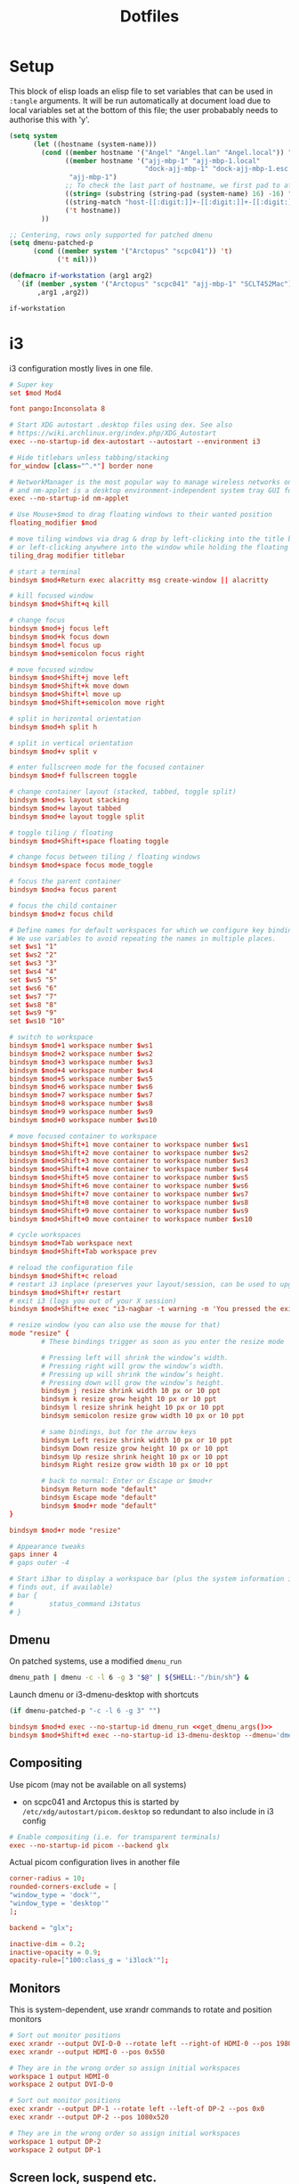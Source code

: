 #+TITLE: Dotfiles
#+STARTUP: indent

* Setup

This block of elisp loads an elisp file to set variables that can be
used in =:tangle= arguments. It will be run automatically at document
load due to local variables set at the bottom of this file; the user
probabably needs to authorise this with 'y'.

#+name: guess-system
#+begin_src emacs-lisp
  (setq system
        (let ((hostname (system-name)))
          (cond ((member hostname '("Angel" "Angel.lan" "Angel.local")) "Angel")
                ((member hostname '("ajj-mbp-1" "ajj-mbp-1.local"
                                    "dock-ajj-mbp-1" "dock-ajj-mbp-1.esc.rl.ac.uk"))
                 "ajj-mbp-1")
                ;; To check the last part of hostname, we first pad to at least 16 char to avoid error on short names
                ((string= (substring (string-pad (system-name) 16) -16) "nubes.stfc.ac.uk") "SCD-cloud")
                ((string-match "host-[[:digit:]]+-[[:digit:]]+-[[:digit:]]+-[[:digit:]]+" (system-name)) "SCD-cloud")
                ('t hostname))
          ))

  ;; Centering, rows only supported for patched dmenu
  (setq dmenu-patched-p
        (cond ((member system '("Arctopus" "scpc041")) 't)
              ('t nil)))

  (defmacro if-workstation (arg1 arg2)
    `(if (member ,system '("Arctopus" "scpc041" "ajj-mbp-1" "SCLT452Mac"))
         ,arg1 ,arg2))
#+end_src

#+RESULTS: guess-system
: if-workstation

* i3
  :PROPERTIES:
  :header-args: :tangle "i3/.config/i3/config"
  :END:

i3 configuration mostly lives in one file.
#+begin_src conf :mkdirp yes
  # Super key
  set $mod Mod4

  font pango:Inconsolata 8

  # Start XDG autostart .desktop files using dex. See also
  # https://wiki.archlinux.org/index.php/XDG_Autostart
  exec --no-startup-id dex-autostart --autostart --environment i3

  # Hide titlebars unless tabbing/stacking
  for_window [class="^.*"] border none

  # NetworkManager is the most popular way to manage wireless networks on Linux,
  # and nm-applet is a desktop environment-independent system tray GUI for it.
  exec --no-startup-id nm-applet

  # Use Mouse+$mod to drag floating windows to their wanted position
  floating_modifier $mod

  # move tiling windows via drag & drop by left-clicking into the title bar,
  # or left-clicking anywhere into the window while holding the floating modifier.
  tiling_drag modifier titlebar

  # start a terminal
  bindsym $mod+Return exec alacritty msg create-window || alacritty

  # kill focused window
  bindsym $mod+Shift+q kill

  # change focus
  bindsym $mod+j focus left
  bindsym $mod+k focus down
  bindsym $mod+l focus up
  bindsym $mod+semicolon focus right

  # move focused window
  bindsym $mod+Shift+j move left
  bindsym $mod+Shift+k move down
  bindsym $mod+Shift+l move up
  bindsym $mod+Shift+semicolon move right

  # split in horizontal orientation
  bindsym $mod+h split h

  # split in vertical orientation
  bindsym $mod+v split v

  # enter fullscreen mode for the focused container
  bindsym $mod+f fullscreen toggle

  # change container layout (stacked, tabbed, toggle split)
  bindsym $mod+s layout stacking
  bindsym $mod+w layout tabbed
  bindsym $mod+e layout toggle split

  # toggle tiling / floating
  bindsym $mod+Shift+space floating toggle

  # change focus between tiling / floating windows
  bindsym $mod+space focus mode_toggle

  # focus the parent container
  bindsym $mod+a focus parent

  # focus the child container
  bindsym $mod+z focus child

  # Define names for default workspaces for which we configure key bindings later on.
  # We use variables to avoid repeating the names in multiple places.
  set $ws1 "1"
  set $ws2 "2"
  set $ws3 "3"
  set $ws4 "4"
  set $ws5 "5"
  set $ws6 "6"
  set $ws7 "7"
  set $ws8 "8"
  set $ws9 "9"
  set $ws10 "10"

  # switch to workspace
  bindsym $mod+1 workspace number $ws1
  bindsym $mod+2 workspace number $ws2
  bindsym $mod+3 workspace number $ws3
  bindsym $mod+4 workspace number $ws4
  bindsym $mod+5 workspace number $ws5
  bindsym $mod+6 workspace number $ws6
  bindsym $mod+7 workspace number $ws7
  bindsym $mod+8 workspace number $ws8
  bindsym $mod+9 workspace number $ws9
  bindsym $mod+0 workspace number $ws10

  # move focused container to workspace
  bindsym $mod+Shift+1 move container to workspace number $ws1
  bindsym $mod+Shift+2 move container to workspace number $ws2
  bindsym $mod+Shift+3 move container to workspace number $ws3
  bindsym $mod+Shift+4 move container to workspace number $ws4
  bindsym $mod+Shift+5 move container to workspace number $ws5
  bindsym $mod+Shift+6 move container to workspace number $ws6
  bindsym $mod+Shift+7 move container to workspace number $ws7
  bindsym $mod+Shift+8 move container to workspace number $ws8
  bindsym $mod+Shift+9 move container to workspace number $ws9
  bindsym $mod+Shift+0 move container to workspace number $ws10

  # cycle workspaces
  bindsym $mod+Tab workspace next
  bindsym $mod+Shift+Tab workspace prev

  # reload the configuration file
  bindsym $mod+Shift+c reload
  # restart i3 inplace (preserves your layout/session, can be used to upgrade i3)
  bindsym $mod+Shift+r restart
  # exit i3 (logs you out of your X session)
  bindsym $mod+Shift+e exec "i3-nagbar -t warning -m 'You pressed the exit shortcut. Do you really want to exit i3? This will end your X session.' -B 'Yes, exit i3' 'i3-msg exit'"

  # resize window (you can also use the mouse for that)
  mode "resize" {
          # These bindings trigger as soon as you enter the resize mode

          # Pressing left will shrink the window’s width.
          # Pressing right will grow the window’s width.
          # Pressing up will shrink the window’s height.
          # Pressing down will grow the window’s height.
          bindsym j resize shrink width 10 px or 10 ppt
          bindsym k resize grow height 10 px or 10 ppt
          bindsym l resize shrink height 10 px or 10 ppt
          bindsym semicolon resize grow width 10 px or 10 ppt

          # same bindings, but for the arrow keys
          bindsym Left resize shrink width 10 px or 10 ppt
          bindsym Down resize grow height 10 px or 10 ppt
          bindsym Up resize shrink height 10 px or 10 ppt
          bindsym Right resize grow width 10 px or 10 ppt

          # back to normal: Enter or Escape or $mod+r
          bindsym Return mode "default"
          bindsym Escape mode "default"
          bindsym $mod+r mode "default"
  }

  bindsym $mod+r mode "resize"

  # Appearance tweaks
  gaps inner 4
  # gaps outer -4

  # Start i3bar to display a workspace bar (plus the system information i3status
  # finds out, if available)
  # bar {
  #         status_command i3status
  # }

#+end_src

** Dmenu
On patched systems, use a modified =dmenu_run=
#+begin_src sh :mkdirp yes :shebang "#!/bin/sh" :tangle (if dmenu-patched-p "i3/dot-local/bin/dmenu_run" "no")
dmenu_path | dmenu -c -l 6 -g 3 "$@" | ${SHELL:-"/bin/sh"} &
#+end_src

#+RESULTS:

Launch dmenu or i3-dmenu-desktop with shortcuts

#+NAME: get_dmenu_args
#+BEGIN_SRC emacs-lisp :tangle no
  (if dmenu-patched-p "-c -l 6 -g 3" "")
#+END_SRC

#+begin_src conf :noweb no-export
  bindsym $mod+d exec --no-startup-id dmenu_run <<get_dmenu_args()>>
  bindsym $mod+Shift+d exec --no-startup-id i3-dmenu-desktop --dmenu='dmenu -i <<get_dmenu_args()>>'
#+end_src


** Compositing
Use picom (may not be available on all systems)
- on scpc041 and Arctopus this is started by =/etc/xdg/autostart/picom.desktop= so
  redundant to also include in i3 config

#+begin_src conf :tangle (if (equal system "NonExistent") "i3/.config/i3/config" "no")
# Enable compositing (i.e. for transparent terminals)
exec --no-startup-id picom --backend glx
#+end_src

Actual picom configuration lives in another file
#+begin_src conf :tangle (if-workstation "i3/.config/picom.conf" "no")
  corner-radius = 10;
  rounded-corners-exclude = [
  "window_type = 'dock'",
  "window_type = 'desktop'"
  ];

  backend = "glx";

  inactive-dim = 0.2;
  inactive-opacity = 0.9;
  opacity-rule=["100:class_g = 'i3lock'"];

#+end_src

** Monitors

This is system-dependent, use xrandr commands to rotate and position monitors

#+begin_src conf :mkdirp yes :tangle (if (equal system "Arctopus") "i3/.config/i3/config" "no")
  # Sort out monitor positions
  exec xrandr --output DVI-D-0 --rotate left --right-of HDMI-0 --pos 1980x0
  exec xrandr --output HDMI-0 --pos 0x550

  # They are in the wrong order so assign initial workspaces
  workspace 1 output HDMI-0
  workspace 2 output DVI-D-0
#+end_src

#+begin_src conf :mkdirp yes :tangle (if (equal system "scpc041") "i3/.config/i3/config" "no")
  # Sort out monitor positions
  exec xrandr --output DP-1 --rotate left --left-of DP-2 --pos 0x0
  exec xrandr --output DP-2 --pos 1080x520

  # They are in the wrong order so assign initial workspaces
  workspace 1 output DP-2
  workspace 2 output DP-1
#+end_src

** Screen lock, suspend etc.

#+NAME: get_wallpaper_args
#+BEGIN_SRC emacs-lisp :tangle no
  (cond ((equal system "scpc041") "-i /usr/share/backgrounds/f34/default/f34-02-night.png")
        ((equal system "Arctopus") "-i /home/adam/Pictures/Wallpapers/lock-screen-big.png")
        ('t ""))
#+END_SRC

#+begin_src conf :noweb no-export
  # xss-lock grabs a logind suspend inhibit lock and will use i3lock to lock the
  # screen before suspend. Use loginctl lock-session to lock your screen.
  exec --no-startup-id xss-lock --transfer-sleep-lock -- i3lock --nofork <<get_wallpaper_args()>>
#+end_src

We also create a shell script for screen lock, shutdown etc, borrowed from
https://faq.i3wm.org/question/239/how-do-i-suspendlockscreen-and-logout.1.html

#+begin_src sh :tangle i3/dot-local/bin/i3exit :mkdirp yes :shebang "#!/bin/sh" :noweb no-export
  lock() {
      i3lock <<get_wallpaper_args()>>
  }

  case "$1" in
      lock)
          lock
          ;;
      logout)
          i3-msg exit
          ;;
      suspend)
          systemctl suspend
          ;;
      hibernate)
          systemctl hibernate
          ;;
      reboot)
          systemctl reboot
          ;;
      shutdown)
          systemctl poweroff
          ;;
      ,*)
          echo "Usage: $0 {lock|logout|suspend|hibernate|reboot|shutdown}"
          exit 2
  esac

  exit 0
#+end_src

But instead of using an i3 mode, try using dmenu

#+begin_src conf :noweb no-export
  bindsym $mod+c exec echo -e "lock\nlogout\nsuspend\nhibernate\nreboot\nshutdown" | dmenu <<get_dmenu_args()>> "$@" | xargs ~/.local/bin/i3exit
#+end_src


** Launch some more programs and services
#+begin_src conf

# Fancy status bar
exec --no-startup-id $HOME/.config/polybar/launch.sh

# Wallpaper
exec --no-startup-id nitrogen --restore

#+end_src

** Polybar

Include polybar configuration with i3 configuration as I use them
together.  (To learn more about how to configure Polybar go to
https://github.com/polybar/polybar. The [[https://github.com/polybar/polybar/wiki/][wiki]] page is quite helpful.)

#+begin_src sh :tangle "i3/.config/polybar/launch.sh" :shebang "#! /usr/bin/env bash" :mkdirp yes
    for m in $(xrandr --listactivemonitors | tail -n +2 | grep -o '[^ ]*$')
    do
        MONITOR=$m polybar --reload bottom &
      done
    else
      polybar --reload bottom &
    fi
#+end_src

#+NAME: get_polybar_colours
#+BEGIN_SRC emacs-lisp :tangle no
  (cond ((member system '("Arctopus" "scpc041"))
         "[colors]
  background = #2D3540
  background-alt = #63738C
  foreground = #C5C8C6
  primary = #CFA43E
  secondary = #8ABEB7
  alert = #A54242
  disabled = #707880"
         )
        ('t ""))

#+END_SRC

#+begin_src conf :tangle "i3/.config/polybar/config.ini" :noweb no-export
  <<get_polybar_colours()>>

  [bar/bottom]
  monitor = ${env:MONITOR:HDMI-0}

  bottom = true
  ; override-redirect = true
  override-redirect = false

  width = 100%
  height = 16pt
  radius = 0

  ; dpi = 96

  background = ${colors.background}
  foreground = ${colors.foreground}

  line-size = 3pt

  border-size = 0pt
  border-color = #00000000

  padding-left = 0
  padding-right = 1

  module-margin = 1

  separator = |
  separator-foreground = ${colors.disabled}

  font-0 = "Inconsolata:weight=black:pixelsize=10"
  ;font-0 = "VT323:pixelsize=14"

  modules-left = i3
  modules-right = filesystem pulseaudio memory cpu eth date

  cursor-click = pointer
  scroll-up = "#i3.prev"
  scroll-down = "#i3.next"

  enable-ipc = true

  ; tray-position = right

  ; wm-restack = generic
  ; wm-restack = bspwm
  wm-restack = i3

  ; override-redirect = true


  [module/xworkspaces]
  type = internal/xworkspaces

  label-active = %name%
  label-active-background = ${colors.background-alt}
  label-active-underline= ${colors.primary}
  label-active-padding = 1

  label-occupied = %name%
  label-occupied-padding = 1

  label-urgent = %name%
  label-urgent-background = ${colors.alert}
  label-urgent-padding = 1

  label-empty = %name%
  label-empty-foreground = ${colors.disabled}
  label-empty-padding = 1

  [module/xwindow]
  type = internal/xwindow
  label = %title:0:60:...%

  [module/filesystem]
  type = internal/fs
  interval = 25

  mount-0 = /

  label-mounted = %{F#F0C674}%mountpoint%%{F-} %percentage_used%%

  label-unmounted = %mountpoint% not mounted
  label-unmounted-foreground = ${colors.disabled}

  [module/pulseaudio]
  type = internal/pulseaudio

  format-volume-prefix = "VOL "
  format-volume-prefix-foreground = ${colors.primary}
  format-volume = <label-volume>

  label-volume = %percentage%%

  label-muted = muted
  label-muted-foreground = ${colors.disabled}

  click-right = pavucontrol

  [module/i3]
  type = internal/i3
  pin-workspaces = true
  show-urgent = true
  strip-wsnumbers = true
  index-sort = true
  enable-click = false
  enable-scroll = false

  ; ws-icon-[0-9]+ = <label>;<icon>
  ; NOTE: The <label> needs to match the name of the i3 workspace
  ; Neither <label> nor <icon> can contain a semicolon (;)
  ws-icon-0 = 1;♚
  ws-icon-1 = 2;♛
  ws-icon-2 = 3;♜
  ws-icon-3 = 4;♝
  ws-icon-4 = 5;♞
  ws-icon-default = ♟
  ; NOTE: You cannot skip icons, e.g. to get a ws-icon-6
  ; you must also define a ws-icon-5.
  ; NOTE: Icon will be available as the %icon% token inside label-*

  ; Available tags:
  ;   <label-state> (default) - gets replaced with <label-(focused|unfocused|visible|urgent)>
  ;   <label-mode> (default)
  format = <label-state> <label-mode>

  ; Available tokens:
  ;   %mode%
  ; Default: %mode%
  label-mode = %mode%
  label-mode-padding = 2
  label-mode-background = #e60053

  ; Available tokens:
  ;   %name%
  ;   %icon%
  ;   %index%
  ;   %output%
  ; Default: %icon% %name%
  label-focused = %index%
  label-focused-foreground = ${colors.primary}
  label-focused-background = ${colors.background}
  label-focused-underline = ${colors.primary}
  label-focused-padding = 2

  ; Available tokens:
  ;   %name%
  ;   %icon%
  ;   %index%
  ;   %output%
  ; Default: %icon% %name%
  label-unfocused = %index%
  label-unfocused-padding = 2

  ; Available tokens:
  ;   %name%
  ;   %icon%
  ;   %index%
  ;   %output%
  ; Default: %icon% %name%
  label-visible = %index%
  label-visible-underline = ${colors.foreground}
  label-visible-padding = 2

  ; Available tokens:
  ;   %name%
  ;   %icon%
  ;   %index%
  ;   %output%
  ; Default: %icon% %name%
  label-urgent = %index%
  label-urgent-foreground = #000000
  label-urgent-background = #bd2c40
  label-urgent-padding = 4

  ; Separator in between workspaces
  ;label-separator = |
  ;label-separator-padding = 2
  ;label-separator-foreground = #ffb52a

  [module/xkeyboard]
  type = internal/xkeyboard
  blacklist-0 = num lock

  label-layout = %layout%
  label-layout-foreground = ${colors.primary}

  label-indicator-padding = 2
  label-indicator-margin = 1
  label-indicator-foreground = ${colors.background}
  label-indicator-background = ${colors.secondary}

  [module/memory]
  type = internal/memory
  interval = 2
  format-prefix = "RAM "
  format-prefix-foreground = ${colors.primary}
  label = %percentage_used:2%%

  [module/cpu]
  type = internal/cpu
  interval = 2
  format-prefix = "CPU "
  format-prefix-foreground = ${colors.primary}
  label = %percentage:2%%

  [network-base]
  type = internal/network
  interval = 5
  format-connected = <label-connected>
  format-disconnected = <label-disconnected>
  label-disconnected = %{F#F0C674}%ifname%%{F#707880} disconnected

  [module/wlan]
  inherit = network-base
  interface-type = wireless
  label-connected = %{F#F0C674}%ifname%%{F-} %essid% %local_ip%

  [module/eth]
  inherit = network-base
  interface-type = wired
  label-connected = %{F#F0C674}%ifname%%{F-} %local_ip%

  [module/date]
  type = internal/date
  interval = 1

  date = %H:%M
  date-alt = %Y-%m-%d %H:%M:%S

  label = %date%
  label-foreground = ${colors.primary}

  [settings]
  screenchange-reload = true
  pseudo-transparency = true

  ; vim:ft=dosini

#+end_src

* Alacritty

Configuration for Alacritty GPU-enhanced terminal emulator. I mostly
use defaults for this, actually!

Alacritty has deprectated the yaml config I was using, and provided a
migration tool. Still, I need to hack some of my literate emacs magic back in by hand...

** New TOML config
:PROPERTIES:
:header-args: :tangle "alacritty/.config/alacritty/alacritty.toml" :mkdirp yes
:END:

Transparency is fun and lets us see our desktop background while working!
#+begin_src toml
[window]
opacity = 0.9

#+end_src

Colour theme for Arctopus matching Hob wallpaper:
#+begin_src toml :tangle (if (equal system "Arctopus") "alacritty/.config/alacritty/alacritty.toml" "no")
  [colors.bright]
  black = "0x63738c"
  blue = "0x8cc7fe"
  cyan = "0x34e2e2"
  green = "0x94a7ae"
  magenta = "0xad7fa8"
  red = "0xef2929"
  white = "0xeeeeec"
  yellow = "0xe1c258"

  [colors.normal]
  black = "0x2d3540"
  blue = "0x6c84a4"
  cyan = "0x06989a"
  green = "0x757f89"
  magenta = "0x75507b"
  red = "0xcc0000"
  white = "0xd3d7cf"
  yellow = "0xcfa43e"

  [colors.primary]
  background = "0x2d3c59"
  foreground = "0xecf2f0"

#+end_src

** COMMENT old YAML config
  :PROPERTIES:
  :header-args: :tangle "alacritty/.config/alacritty/alacritty.yml" :mkdirp yes
  :END:

This config format allows some parts to be imported from separate files with syntax such as

#+begin_src yaml :tangle no
  import:
    - /path/to/alacritty.yml

#+end_src
but for now we are not using this.

Transparency is fun and lets us see our desktop background while working!

#+begin_src yaml

window:
  opacity: 0.9
#+end_src

Colour theme for Arctopus matching Hob wallpaper:
#+begin_src yaml :tangle (if (equal system "Arctopus") "alacritty/.config/alacritty/alacritty.yml" "no")
# Colors (Hob)
colors:
  primary:
    background: '0x2d3c59'
    #foreground: '0xddeefe'
    #foreground: '0xeed4b9'
    foreground: '0xecf2f0'

  normal:
    black: '0x2d3540'
    red: '0xcc0000'
    green: '0x757f89'
    yellow: '0xcfa43e'
    blue: '0x6c84a4'
    #blue: '0x80a3c7'
    magenta: '0x75507b'
    cyan: '0x06989a'
    white: '0xd3d7cf'

  bright:
    black: '0x63738c'
    red: '0xef2929'
    green: '0x94a7ae'
    yellow: '0xe1c258'
    blue: '0x8cc7fe'
    magenta: '0xad7fa8'
    cyan: '0x34e2e2'
    white: '0xeeeeec'
  #+end_src
* Shells

** Fish
   :PROPERTIES:
   :header-args: :tangle "fish/.config/fish/config.fish" :mkdirp yes
   :END:

Emacs can require a workaround to deal with glibc incompatibility; see
corresponding section of Bash config for more info.
#+begin_src fish
  if status is-interactive
      # Commands to run in interactive sessions can go here

      if test -f "/usr/lib64/libc_malloc_debug.so.0"
          set -x EDITOR="LD_PRELOAD=/usr/lib64/libc_malloc_debug.so.0 emacsclient -t"
      else
          set -x EDITOR "emacsclient -t"
      end

      set -x ALTERNATE_EDITOR ''
      alias em $EDITOR
  end
#+end_src

I might have installed some Chicken Scheme libraries, if so then
export relevant variables.

#+begin_src fish
  set MY_CHICKEN_REPOSITORY $HOME/opt/eggs/lib/chicken/5
  if test -d $MY_CHICKEN_REPOSITORY
    set -x CHICKEN_INSTALL_REPOSITORY $MY_CHICKEN_REPOSITORY
    set -x CHICKEN_REPOSITORY_PATH $MY_CHICKEN_REPOSITORY
  end
#+end_src

*** Paths
Some systems don't set =~/.local/bin= or =/usr/bin= automatically. The
former seems a liability for non-interactive use, wheras the latter
should really always be available.

I also sometimes have a separate =~/bin=; wheras =~.local/bin= is for
things installed by condax or Pip, =~/bin= is mostly for things I
compiled locally.

#+begin_src fish :tangle "fish/.config/fish/config.fish"
  if not contains /usr/bin $PATH
      set -xp PATH /usr/bin
  end

  if status is-interactive
      for BINDIR in $HOME/.local/bin $HOME/bin
          if not contains $BINDIR $PATH
              set -xp PATH $BINDIR
          end
      end
  end
#+end_src

I'm currently having some trouble on Arctopus where /usr/bin always
ends up really early on the path; I think this is happening before
Fish is launched, but haven't yet found where. Could be =/etc/gdm=?

On a Mac we also want homebrew
#+begin_src fish :tangle (if (equal system-type 'darwin) "fish/.config/fish/config.fish" "no")
  if test -d /opt/homebrew
      eval (/opt/homebrew/bin/brew shellenv)
  end
#+end_src

*** Conda setup
I use Conda on most machines but it's not always installed the same
way. On Fedora workstations we use system installation. Otherwise,
have a look to see if some kind of (micro)mamba is available and get
the fish shell hook set up.

Note that with older versions of fish (3.1ish?) the micromamba shell
init will fail, because it uses more recent features of
string-split.

#+begin_src fish
  if test -d /home/adam/.conda/envs/science
      # This is Arctopus, system Conda is in charge
      set -x CONDA_EXE /usr/bin/conda
      eval conda "shell.fish" "hook" $argv | source

  else if test -d "$MAMBA_ROOT_PREFIX" -a -f "$MAMBA_EXE"
      # Mamba path already configured, this is probably a mambaorg/micromamba container

  else if test -d "$HOME/mambaforge"
      # Probably a macbook
      set -x MAMBA_ROOT_PREFIX $HOME/mambaforge
      set -x CONDA_EXE $HOME/mambaforge/bin/conda

  else if test -d "$HOME/micromamba"
      # Micromamba unpacked in home directory, probably a VM or server
      set -x MAMBA_ROOT_PREFIX $HOME/micromamba
      set -x MAMBA_EXE (which micromamba)
  end

  if test -d "$HOME/mambaforge"
      # Probably a macbook
      eval $CONDA_EXE "shell.fish" "hook" $argv | source
      source $MAMBA_ROOT_PREFIX/etc/fish/conf.d/mamba.fish
  else if test -f "$MAMBA_EXE"
      $MAMBA_EXE shell hook --shell fish --root-prefix $MAMBA_ROOT_PREFIX | source
  else if test -f "$CONDA_EXE"
      eval $CONDA_EXE "shell.fish" "hook" $argv | source
      source $MAMBA_ROOT_PREFIX/etc/fish/conf.d/mamba.fish
  end
#+end_src

*** Functions
For convenience, the "n" function for use with /nnn/ file manager is
included in this repository. I didn't write it so not much point
having it in the literate file here. It is copied to .
config/fish/functions

*** just
=just= is a pretty neat (and performant?) take on makefiles to provide
project-specific aliases and functions.

So far I don't have a global justfile.

Enable fish completions.
#+begin_src fish
  if which just &> /dev/null
      just --completions fish | source
  end
#+end_src

*** zoxide
#+begin_src fish
  if which zoxide &> /dev/null
      zoxide init fish | source
  end
#+end_src


*** Environment modules
If environment modules are installed:
- initialise
- add user module path
- load any default modules from ~/.modules.
  - ~/.modules is a non-standard config file that is not managed
    here. It should just contain a space-separated series of modules
    to load.

#+begin_src fish
  if test -f /usr/share/Modules/init/fish
    source /usr/share/Modules/init/fish
    set -xp MODULEPATH $HOME/.local/modulefiles

    if test -f $HOME/.modules
      module load (cat $HOME/.modules | string split -n " ")
    end
  end
#+end_src

*** Quarantine
   :PROPERTIES:
   :header-args: :tangle no
   :END:

_Quarantined blocks: not exported. Move to another section if needed._

~/.local/bin is an important place used by, among other things, =pip
install --user=. Adding to PATH doesn't seem to be necessary for fish
on Arctopus, but I suspect it's a complicated machine-specific thing
that might change as I start cleaning things up.

#+begin_src fish
set -xp PATH $HOME/.local/bin
#+end_src


*** Mantid / git
Some git aliases should go into ~/src/mantid/.git/config if it
exists. As well as the usual =add-data= which is needed to upload test
data, we can add some aliases that make working from Fish a bit nicer.
(Basically, the mamba-installed GCC doesn't configure the Fish
environment properly. The simplest workaround is to wrap our
build/test runs in a bash call.)

#+begin_src fish
  if test -f $HOME/src/mantid/.git/config
      pushd $HOME/src/mantid
      git config alias.build '!bash -cl \'$(basename $MAMBA_EXE) activate mantid-developer && cd ~/src/mantid && cmake --preset=linux && cd build && ninja\''
      git config alias.build-tests '!bash -cl \'$(basename $MAMBA_EXE) activate mantid-developer && cd ~/src/mantid && cmake --preset=linux && cd build && ninja AllTests\''
      git config alias.ctest '!bash -cl \'$(basename $MAMBA_EXE) activate mantid-developer && cd ~/src/mantid/build && ctest $*\' -'
      git config alias.systemtest '!bash -cl \'$(basename $MAMBA_EXE) activate mantid-developer && cd ~/src/mantid/build && ./systemtest $*\' -'
      git config alias.add-test-data '!bash -c "tools/Development/git/git-add-test-data $*"'
      popd
  end
#+end_src

#+RESULTS:

** Bash
I still get a bit confused about bashrc vs bash_profile...

Some helpful stuff here
https://unix.stackexchange.com/questions/170493/login-non-login-and-interactive-non-interactive-shells

- bash_profile is loaded for login shells
  - i.e. a shell you would need to enter a username/password for

- =~/.bashrc= is loaded for non-login interactive shells
  - Easiest way to get one of these is open graphical terminal from desktop GUI
  - Of course we also usually source =~/.bashrc= from =~/.bash_profile=

- Interactive shells have a prompt ($PS1) and source =/etc/profile=, =~/.profile=

- Non-interactive shells for scripts etc will generally also be non-login.
  - source =/etc/bashrc=
  - also receives *exported* variables from the parent shell

Yes, bash_profile is for login sessions and bashrc is for non-login
but "interactive" shells.  It's generally recommended that PATH stuff
happens in bash_profile and aliases/functions happen in bashrc. This
is due to the way they are inherited: we don't want ~export
PATH=blah:$PATH~ to be extended in every subshell, and
aliases/functions do not automatically get passed into subshells.

(Presumably this is why it is important to EXPORT any path
manipulation; this allows it to get into any non-login subshells you
launch.)

*** sh profile
=~/.profile= is run by non-bash login sessions. Usually this will be
the graphical interface.

On Arctopus we add ~/.local/bin to path at this point so that the
custom build of dmenu is available to i3. This seems a slightly
dangerous/sweeping way of doing that; maybe it would be better to
limit the scope to a directory that only contains those programs.

We'll put this under the "bash" folder which isn't strictly correct
(it uses =sh=) but makes sense when installing things.

#+begin_src bash :tangle (if (equal system "Arctopus") "bash/dot-profile" "no")
# Put custom scripts on the path where i3 can see them
if [ -d "$HOME/.local/bin" ] ; then
    PATH="$HOME/.local/bin:$PATH"
fi
#+end_src


*** Profile
   :PROPERTIES:
   :header-args: :tangle bash/dot-bash_profile :mkdirp yes
   :END:

Source system-wide profile if available. (Is this actually necessary? Maybe not.)
#+begin_src bash
  if [ -f /etc/bashrc ]; then
    source /etc/bashrc
  fi
#+end_src

**** Environment modules
Whether using lmod or the old tcl environment-modules, the standard
location for init files is the same.

#+begin_src bash
  for MODULEINIT in /usr/share/Modules/init/bash /usr/local/opt/modules/init/bash
  do
    if [ -f ${MODULEINIT} ]; then
      source ${MODULEINIT}
    fi
  done
#+end_src

Add a user directory for custom modulefiles:
#+begin_src bash
  export MODULEPATH=${HOME}/.local/modulefiles:${MODULEPATH}
#+end_src

**** Quarantine
   :PROPERTIES:
   :header-args: :tangle no
   :END:

_Quarantined blocks: not exported. Move to another section if needed._

Not sure what program I have ~/.cabal/bin for. I know that's for
Haskell stuff but it doesn't seem to be on Arctopus. Maybe just add
for whatever machines use this?

#+begin_src bash
export PATH=$HOME/.cabal/bin:$PATH
#+end_src

Intel MKL things: I don't think I really use these any more but it was
a nuisance to figure out the first time.
#+BEGIN_SRC bash
  for INTEL_INIT in /opt/intel/mkl/bin/mklvars.sh /opt/intel/bin/ifortvars.sh
  do
    if [ -f ${INTEL_INIT} ]; then
      source ${INTEL_INIT} intel64
    fi
  done
#+END_SRC


**** Paths
Most machines need ~/.local/bin adding, set it here and keep an eye
out for where it might be redundant.
#+begin_src bash
export PATH=$HOME/.local/bin:$PATH
#+end_src

I might have installed some Chicken Scheme libraries, if so then
export relevant variables.

#+begin_src fish
  MY_CHICKEN_REPOSITORY=$HOME/opt/eggs/lib/chicken/5
  if test -d $MY_CHICKEN_REPOSITORY
  then
    export CHICKEN_INSTALL_REPOSITORY=$MY_CHICKEN_REPOSITORY
    export CHICKEN_REPOSITORY_PATH=$MY_CHICKEN_REPOSITORY
  fi
#+end_src


**** Editor
    The choice of editor is fairly clear at this point.

    ~ALTERNATE_EDITOR=""~ means emacsclient will start a new daemon if
    none is available. This makes opening a new editor instantaneous
    after the first one.

    LD_PRELOAD is needed when using Emacs from conda-forge (built
    against old libc) on a recent Linux version (built against new
    libc). Apparently Emacs was pretty much the only program using
    this deprecated feature! See
    https://github.com/conda-forge/emacs-feedstock/issues/63

    #+BEGIN_SRC bash
      if [[ -f "/usr/lib64/libc_malloc_debug.so.0" ]]; then
          export EDITOR="LD_PRELOAD=/usr/lib64/libc_malloc_debug.so.0 emacsclient -t"
      else
          export EDITOR="emacsclient -t"
      fi

      export ALTERNATE_EDITOR=""
    #+END_SRC

**** Conda
On Mac the conda setup gets put in .bash_profile as this is the only
file people can assume will be run. For now put it here in a
system-specific block; should generalise this at some point as we have
done for fish.

#+begin_src bash :tangle (if (equal system "ajj-mbp-1") "bash/dot-bash_profile" "no")
# >>> conda initialize >>>
# !! Contents within this block are managed by 'conda init' !!
__conda_setup="$('/Users/adam/mambaforge/bin/conda' 'shell.bash' 'hook' 2> /dev/null)"
if [ $? -eq 0 ]; then
    eval "$__conda_setup"
else
    if [ -f "/Users/adam/mambaforge/etc/profile.d/conda.sh" ]; then
        . "/Users/adam/mambaforge/etc/profile.d/conda.sh"
    else
        export PATH="/Users/adam/mambaforge/bin:$PATH"
    fi
fi
unset __conda_setup

if [ -f "/Users/adam/mambaforge/etc/profile.d/mamba.sh" ]; then
    . "/Users/adam/mambaforge/etc/profile.d/mamba.sh"
fi
# <<< conda initialize <<<

#+end_src

**** Finally
Source bashrc for the stuff that should be run for every bash shell

#+begin_src bash
  source $HOME/.bashrc
#+end_src


*** RC
   :PROPERTIES:
   :header-args: :tangle   bash/dot-bashrc
   :END:

**** Environment

Source system-wide bashrc if available
#+begin_src bash
  if [ -f /etc/bashrc ]; then
    source /etc/bashrc
  fi
#+end_src

If there are some custom environment modules that should be loaded in
each shell session, they go in =~/.modules=. Not clear if this is
needed any more.

#+begin_src bash
  if [ -f $HOME/.modules ]; then
      # shellcheck disable=SC2046
      module load $(cat $HOME/.modules)
  fi
#+end_src

Non-ancient versions of tmux set TERM to tmux-256color, but not many tools
know how to work with that so use screen-256color instead.

#+begin_src bash
  if [ $TERM = tmux-256color ]; then
      export TERM=screen-256color
  fi
#+end_src

Compatibility fix for new versions of glibc with conda-forge emacs

#+begin_src bash
  export LD_PRELOAD=/usr/lib64/libc_malloc_debug.so.0
#+end_src


**** Appearance
Check the window size after each command, updating LINES and COLUMNS
as necessary. This is only worth doing for interactive sessions so we
look for "i" in the ~$-~ variable. ([[https://unix.stackexchange.com/questions/26676/how-to-check-if-a-shell-is-login-interactive-batch][This is somewhat Bash specific.]])

#+begin_src bash
  if [[ $- == *i* ]]; then
      shopt -s checkwinsize
  fi
#+end_src

Colour handling is a bit system/OS-specific.

On MacOS we pass ~-G~ to ls; this does something totally different on
other versions of Bash...
#+begin_src bash :tangle (if (equal system-type 'darwin) "bash/dot-bashrc" "no")
alias ls='ls -G'
#+end_src

On most Linux-y systems we instead use
#+begin_src bash :tangle (if (equal system-type 'gnu/linux) "bash/dot-bashrc" "no")
alias ls='ls --color=auto'
#+end_src
Some HPC admins gripe about this taxing the file system, so we might
need to add an exception if I start using ARCHER again.

The colours are set in the ~LS_COLORS~ variable; the ~dircolors~
program can generate the appropriate content from a user config file,
conventionally =~/.dircolors=. I have never felt the need to tweak
this; I suppose it could be cute to one day add meaningful colours to DFT code
input files etc? For now lets not bother with that stuff.

**** Aliases

***** Grep

#+BEGIN_SRC bash
  alias grep='grep --color=auto'
  alias fgrep='fgrep --color=auto'
  alias egrep='egrep --color=auto'
#+END_SRC

***** Schedulers
I'm just using slurm at the moment, but we can check if it is
available before setting alias.

#+BEGIN_SRC bash
if test "$(command -v squeue)"
then
    alias myjob='squeue -u $USER'
fi
#+END_SRC

***** Shortcuts
#+BEGIN_SRC bash
  alias em='${EDITOR}'
  alias ll='ls -l'
  alias la='ls -a'
#+END_SRC

***** Typos
For old times' sake! I've been making these typos less frequently
since moving to 40%-size keyboards.

#+BEGIN_SRC bash
  alias celar='clear'
  alias ks='ls'
#+END_SRC

***** Radio

Internet radio streaming with mplayer. Not useful for remote machines
so only included for named ones.

#+BEGIN_SRC bash :tangle (if-workstation "bash/dot-bashrc" "no")
  alias soma-dronezone='mplayer -playlist http://somafm.com/dronezone130.pls < /dev/null >&0 2>&0 &'
  alias soma-groovesalad='mplayer -playlist http://somafm.com/groovesalad130.pls < /dev/null >&0 2>&0 &'
  alias soma-defcon='mplayer -playlist http://somafm.com/defcon130.pls < /dev/null >&0 2>&0 &'
  alias soma-space='mplayer -playlist http://somafm.com/spacestation130.pls < /dev/null >&0 2>&0 &'
#+END_SRC

****** TODO copy to fish config, maybe get rid of redundancy somehow

**** Functions
Set window title
#+BEGIN_SRC bash
  set_title() { printf "\e]2;$*\a"; }
#+END_SRC

PDF manpages: first we need to find an appropriate PDF viewer
#+NAME: get_pdf_viewer
#+BEGIN_SRC emacs-lisp :tangle no
(if (equal system-type 'darwin) "open" "xdg-open")
#+END_SRC

#+BEGIN_SRC bash :noweb no-export
  PDF_VIEWER=<<get_pdf_viewer()>>

  function pdfman() { man -t $1 | ps2pdf - /tmp/$1.pdf && ${PDF_VIEWER} /tmp/$1.pdf; }
#+END_SRC

nnn quitcd magic: [[https://github.com/jarun/nnn/blob/master/misc/quitcd/quitcd.bash_sh_zsh][Original source]] has useful comments. BSD 2-clause
license, see header of the [[./fish/.config/fish/functions/n.fish][fish]] version.

#+begin_src bash
  n ()
{
    # Block nesting of nnn in subshells
    if [[ "${NNNLVL:-0}" -ge 1 ]]; then
        echo "nnn is already running"
        return
    fi

    export NNN_TMPFILE="${XDG_CONFIG_HOME:-$HOME/.config}/nnn/.lastd"
    \nnn "$@"

    if [ -f "$NNN_TMPFILE" ]; then
            . "$NNN_TMPFILE"
            rm -f "$NNN_TMPFILE" > /dev/null
    fi
}
#+end_src

**** Prompt
Some machines have nicknames and signature colours; I haven't been
using this mechanism so much lately but it's neat so I'll keep the
ARCHER example.

#+BEGIN_SRC bash

  case $(hostname) in
      eslogin0*)
          NICKNAME="ARCHER/${USER}"
          NICKCOLOUR="0;32m";;
      *)
          NICKNAME=$(hostname -s)
          NICKCOLOUR="0m";;
  esac
#+END_SRC

Get git branch (Thanks to [[http://www.railstips.org/blog/archives/2009/02/02/bedazzle-your-bash-prompt-with-git-info][this blog]]) and construct prompt.
#+BEGIN_SRC bash
  function parse_git_branch {
        ref=$(git symbolic-ref HEAD 2> /dev/null) || return
        echo " (${ref#refs/heads/})"
    }

  RED="0;31m"

  # (Simple prompt for dumb terminals: help emacs tramp mode)
  case "$TERM" in
  "dumb")
      PS1="> "
      ;;
  xterm*|rxvt*|eterm*|screen*|tmux*|alacritty)
      PS1="\[\033[${NICKCOLOUR}\]${NICKNAME}\[\033[0m\]:\w\[\033[${RED}\]\$(parse_git_branch)\[\033[0m\]$ "
      ;;
  *)
      PS1="> "
      ;;
  esac

#+END_SRC

**** Password checks
Disable graphical password checks, as these are problematic when using
a remote terminal.

#+BEGIN_SRC bash
  unset SSH_ASKPASS
#+END_SRC


**** Completion
Bash completion doesn't load automatically on a Mac if installed with Homebrew.

#+BEGIN_SRC bash :tangle (if (equal system-type 'darwin) "bash/dot-bash_profile" "no")
  for COMPLETION in /usr/local/etc/profile.d/bash_completion.sh /opt/homebrew/etc/profile.d/bash_completion.sh ${HOME}/.local/completions/*
  do
      if [ -f ${COMPLETION} ]; then
          source ${COMPLETION}
      fi
  done
#+END_SRC

Completion for =just=, if installed

#+begin_src bash
  if which just 2> /dev/null; then
      just --completions bash > /tmp/just-bash-completion && source /tmp/just-bash-completion && rm /tmp/just-bash-completion
  fi
#+end_src

* Tmux
   :PROPERTIES:
   :header-args: :tangle "tmux/.config/tmux/tmux.conf" :mkdirp yes
   :END:

I'm not using tmux so much on the desktop with i3 but it still has its
uses especially on remote servers.

#+BEGIN_SRC conf
  setw -g mode-keys emacs
  set -g mouse on
#+END_SRC

I use =`= as my leader key to avoid a chord and clashes with emacs
cursor movement. Actually, since moving to very small custom
keyboards this is less of an advantage: I use arrow keys in emacs
and the backtick requires a chord to access! Maybe if I start using
tmux heavily again I'll switch back to =C-b= but for now this is
what I'm comfortable with.

#+BEGIN_SRC conf
  unbind-key C-b
  set -g prefix '`'
  bind-key '`' send-prefix
#+END_SRC

Add a shortcut for refreshing the config.
#+BEGIN_SRC conf
  bind-key r source-file ~/.config/tmux/tmux.conf
#+END_SRC

When accessing a tmux session that was initiated in smaller window,
try to resize it.
#+BEGIN_SRC conf
  setw -g aggressive-resize on
#+END_SRC

Set up a nice simple blue colour scheme. This plays nicely with solarized,
tango and my i3/alacrittys themes.
#+BEGIN_SRC conf
    set -g status-style bg=blue,fg=white
    set -g window-status-style bg=blue,fg=brightwhite
    set -g window-status-current-style bg=brightwhite,fg=blue
    set -g pane-border-style fg=white
    set -g pane-active-border-style fg=brightblue
    set -g message-style bg=white,fg=blue

    # Highlight when copying
    setw -g mode-style 'fg=white bg=blue'
#+END_SRC

Add hostname to status so it's easier to understand how multiple tmux
instances fit together.
#+BEGIN_SRC conf
set -g status-left " #S #(hostname)  "
#+END_SRC


Make history longer so program output doesn't clobber useful stuff.
#+BEGIN_SRC conf
  set -g history-limit 100000
#+END_SRC

Add a few shortcuts for common new-pane needs.
#+BEGIN_SRC conf
  # Create a new remote shell
  bind-key S   command-prompt -p "host" "split-window 'ssh %1'"
  bind-key C-s command-prompt -p "host" "new-window -n %1 'ssh %1'"

  # Get an editor
  bind-key y   new-window -n "emacs"  "emacsclient -t"

  # Get a file manager
  bind-key N   new-window -n "nnn"  "nnn"
#+END_SRC

More intuitive splitting commands. I always forget which direction
=%= is going to split...
#+BEGIN_SRC conf
  bind-key | split-window -h
  bind-key - split-window -v
#+END_SRC

Count from 1 so loading windows with 1, 2, 3... keys is easy.
#+BEGIN_SRC conf
  set -g base-index 1
#+END_SRC

** Clipboard

First we unbind some keys we're going to need

#+BEGIN_SRC conf
  unbind -T copy-mode 'C-w'
  unbind -T copy-mode 'M-w'
  unbind -T copy-mode Enter
#+END_SRC

Some of the clipboard configuration is different for Mac vs
Linux. On Mac we need to install "reattach-to-user-namespace"

#+BEGIN_SRC conf :tangle (if (equal system-type 'darwin) "tmux/.config/tmux/tmux.conf" "")
    # http://iancmacdonald.com/macos/emacs/tmux/2017/01/15/macOS-tmux-emacs-copy-past.html
    set-option -g default-command "reattach-to-user-namespace -l $SHELL"
    bind-key -T copy-mode 'C-w' send-keys -X copy-pipe-and-cancel "reattach-to-user-namespace pbcopy"
    bind-key -T copy-mode 'M-w' send-keys -X copy-pipe-and-cancel "reattach-to-user-namespace pbcopy"
    bind-key -T copy-mode Enter send-keys -X copy-pipe-and-cancel "reattach-to-user-namespace pbcopy"
    bind ] run "reattach-to-user-namespace pbpaste | tmux load-buffer - && tmux paste-buffer"
#+END_SRC

whereas on Linux we use xclip.
#+BEGIN_SRC conf :tangle (if (equal system-type 'gnu/linux) "tmux/.config/tmux/tmux.conf" "")
  bind-key -T copy-mode 'C-w' send-keys -X copy-pipe-and-cancel "xclip -sel clip -i"
  bind-key -T copy-mode 'M-w' send-keys -X copy-pipe-and-cancel "xclip -sel clip -i"
  bind-key -T copy-mode Enter send-keys -X copy-pipe-and-cancel "xclip -sel clip -i"
#+END_SRC

* Git
Pretty barebones git config really
#+BEGIN_SRC conf :tangle git/dot-gitconfig :mkdirp yes
  [user]
          name = Adam J. Jackson
          email = a.j.jackson@physics.org
  [init]
          defaultBranch = main
  [rebase]
          autosquash = true
#+END_SRC
** aliases
- There are some nice ones at https://www.reddit.com/r/commandline/comments/wf7oju

- =git lol= is a classic, found passed around the internet
  #+BEGIN_SRC conf :tangle git/dot-gitconfig
    [alias]
            lol = log --graph --decorate --pretty=oneline --abbrev-commit --all --color
            pr = "!f() { git fetch --force origin pull/$1/head:pr-$1; }; f"

            # If fzf is installed, this gives a nice interactive way to delete unwanted branches. Mark with TAB before finishing with RET.
            rm-branches = !bash -cl 'echo $(git branch  | fzf -m) | xargs git branch -D'
  #+END_SRC


* SSH
   :PROPERTIES:
   :header-args: :tangle "ssh/.ssh/config" :mkdirp yes
   :END:

My ssh config draws significant inspiration from (outragously steals from)
https://github.com/jarvist/jarvist-dotfiles.

#+BEGIN_SRC conf :tangle-mode (identity #o600)
Host *
Protocol 2
UseRoaming no
#+END_SRC

Other goodies improve performance and reduce drop-outs:
#+BEGIN_SRC conf
Compression yes

ServerAliveCountMax 5
# Allowed pings with no reply before hang up

ServerAliveInterval 30
# Needs to be <60s for some home routers
#+END_SRC

Actual account details are pulled from another file to be copied and
pasted manually: *ssh-accounts.txt*.

#+NAME: get_ssh_accounts
#+BEGIN_SRC emacs-lisp :tangle no
  (let ((filename "ssh-accounts.txt")
        (get-text (lambda (filename)
                    (with-temp-buffer
                      (insert-file-contents filename)
                      (buffer-substring-no-properties
                       (point-min) (point-max))))))
    (if (file-exists-p filename)
        (funcall get-text filename)
        (message (concat "# Could not find " filename)))
    )
#+END_SRC

#+BEGIN_SRC conf :noweb no-export
<<get_ssh_accounts()>>
#+END_SRC

* nnn

** Plugins
NNN plugins are programs that live in ~/.config/nnn/plugins. By
default this directory is empty; the user copies/writes the plugins
they wish to use and sets an ~NNN_PLUG~ environment variable that
assigns shortcuts. We can also include simple commands directly, such
as the git command to upload Mantid test data.

#+begin_src fish :tangle fish/.config/fish/config.fish
  set -x NNN_PLUG 'u:!git add-test-data "$nnn"'

  if test -f "$HOME/.config/nnn/plugins/nuke"
      set -x NNN_OPENER "$HOME/.config/nnn/plugins/nuke"
      set -x NNN_OPTS "c"
  end

#+end_src

** Notes
The default =nuke= plugin doesn't play nicely with ~EDITOR=emacsclient
-t~; it's a ~sh~ script and ends up keeping EDITOR in quotes when
calling it, so it looks for binary name includeing the ~ -t~ and fails.

The workaround is to change the editor calls from
#+begin_src sh :tangle no
              "${EDITOR}" "${FPATH}"
#+end_src
to
#+begin_src sh :tangle no
              sh -c "${EDITOR} ${FPATH}"
#+end_src

For now I'm not managing that in this file.

* MOC: Music On Console
I'm not using ~mocp~ much at the moment because of Linux Audio Hell
but may as well keep my config around.

** Config
   :PROPERTIES:
   :header-args: :tangle "moc/dot-moc/config" :mkdirp yes :tangle-mode (identity #o644)
   :END:

The colour theme and keymap are stored in other files
#+begin_src conf
  Theme = my_theme
  Keymap = my_keymap
#+end_src

Enable high quality audio when hardware allows.
#+begin_src conf
  ResampleMethod = SincMediumQuality
  Allow24bitOutput = yes
#+end_src

Disabling TiMidity can prevent some buggy weirdness
#+begin_src conf
  TiMidity_Config = no
#+end_src

Audio backend options: these don't seem to be playing well with
whatever PulseAudio/Pipewire madness is going on these days :-(

#+begin_src conf
  # Sound driver - OSS, ALSA, JACK, SNDIO (on OpenBSD) or null (only for
  # debugging).  You can enter more than one driver as a colon-separated
  # list.  The first working driver will be used.
  SoundDriver = JACK:ALSA:OSS

  # Jack output settings.
  #JackClientName = "moc"
  #JackStartServer = no
  JackOutLeft = "system:playback_1"
  JackOutRight = "system:playback_2"

  # OSS output settings.
  #OSSDevice = /dev/dsp
  #OSSMixerDevice = /dev/mixer
  #OSSMixerChannel1 = pcm             # 'pcm', 'master' or 'speaker'
  #OSSMixerChannel2 = master          # 'pcm', 'master' or 'speaker'

  # ALSA output settings.
  #ALSADevice = default
  #ALSAMixer1 = PCM
  #ALSAMixer2 = Master

#+end_src

** Theme
Custom colour theme, nothing especially clever but looks nice on most of my machines.

    #+BEGIN_SRC conf :tangle moc/dot-moc/themes/my_theme :padlines none :mkdirp yes
      background          = default default
      frame               = blue      default   bold
      window_title        = blue      default   bold
      directory           = blue      default   bold
      selected_directory  = black     yellow
      playlist            = blue      default   bold
      selected_playlist   = black     yellow
      file                = blue      default   bold
      selected_file       = black     yellow  bold
      marked_file         = yellow default dim
      marked_selected_file = black    yellow
      marked_selected_info = black yellow
      info                = blue     default   bold
      marked_info         = yellow default dim
      selected_info       = black yellow bold
      status              = blue     default  bold
      title               = blue     default   bold
      state               = blue     default   bold
      current_time        = yellow   default  bold
      time_left           = yellow   default  bold
      total_time          = yellow   default  bold
      time_total_frames   = blue     default   bold
      sound_parameters    = yellow   default  bold
      legend              = blue     default   bold
      disabled            = black    default
      enabled             = blue     default   bold
      empty_mixer_bar     = blue     default   bold
      filled_mixer_bar    = black     yellow
      empty_time_bar      = blue     default   bold
      filled_time_bar     = black     yellow
      entry               = blue     default  bold
      entry_title         = blue     default  bold
      error               = red      default  bold
      message             = blue     default  bold
      plist_time          = blue     default   bold

    #+END_SRC

** Keymap
MOCP keymap; mostly defaults but some emacs-y tweaks

#+BEGIN_SRC conf :tangle moc/dot-moc/my_keymap
  # MOC control keys:
  quit_client           = q
  quit                  = Q

  # Menu and interface control keys:
  go                    = ENTER ^m ^j
  menu_down             = DOWN ^n
  menu_up               = UP ^p
  menu_page_down        = PAGE_DOWN ^v
  menu_page_up          = PAGE_UP  M-v
  menu_first_item       = HOME M-<
  menu_last_item        = END M->
  search_menu           = / ^s
  toggle_read_tags      = f
  toggle_show_time      = ^t
  toggle_show_format    = M-t
  toggle_menu           = TAB
  toggle_layout         = l
  toggle_hidden_files   = H
  # next_search           = ^g ^n
  show_lyrics           = L
  theme_menu            = T
  help                  = h ?
  refresh               = ^r
  reload                = r g

  # Audio playing and positioning keys:
  seek_forward          = RIGHT ^f
  seek_backward         = LEFT ^b
  seek_forward_fast     = ] ^e
  seek_backward_fast    = [ ^a
  pause                 = SPACE
  stop                  = s
  next                  = n
  previous              = p
  toggle_shuffle        = S
  toggle_repeat         = R
  toggle_auto_next      = X
  toggle_mixer          = x
  go_url                = o

  # Volume control keys:
  volume_down_1         = <
  volume_up_1           = >
  volume_down_5         = ,
  volume_up_5           = .
  volume_10             = M-1
  volume_20             = M-2
  volume_30             = M-3
  volume_40             = M-4
  volume_50             = M-5
  volume_60             = M-6
  volume_70             = M-7
  volume_80             = M-8
  volume_90             = M-9

  # Directory navigation keys: defaults are Shift-number
  #                            (i.e., 'shift 1' -> '!' -> 'Fastdir1').
  go_to_a_directory     = i
  go_to_music_directory = m
  go_to_fast_dir1       = !
  go_to_fast_dir2       = @
  go_to_fast_dir3       = #
  go_to_fast_dir4       = $
  go_to_fast_dir5       = %
  go_to_fast_dir6       = ^
  go_to_fast_dir7       = &
  go_to_fast_dir8       = *
  go_to_fast_dir9       = (
  go_to_fast_dir10      = )
  go_to_playing_file    = G
  go_up                 = U

  # Playlist specific keys:
  add_file              = a
  add_directory         = A
  plist_add_stream      = ^u
  delete_from_playlist  = d
  playlist_full_paths   = P
  plist_move_up         = u
  plist_move_down       = j
  save_playlist         = V
  remove_dead_entries   = Y
  clear_playlist        = C

  # Queue manipulation keys:
  enqueue_file          = z
  clear_queue           = Z

  # User interaction control:
  history_up            = UP M-p
  history_down          = DOWN M-n
  delete_to_start       = ^u ^a
  delete_to_end         = ^k
  cancel                = ESCAPE ^g
  hide_message          = M

  # Softmixer specific keys:
  toggle_softmixer      = w
  toggle_make_mono      = J

  # Equalizer specific keys:
  toggle_equalizer      = E
  equalizer_refresh     = e
  equalizer_prev        = K
  equalizer_next        = k

#+END_SRC



* Chicken
Chicken repository stuff was set up under Fish and Bash
sections. Maybe that should live here somehow? Or we should do noweb
things?

Configuration file for chicken that enables realine support so
interpreter is not horribly painful to use:

(This is [[https://github.com/wasamasa/breadline/blob/master/examples/.csirc][directly from]] the GPL-licensed project archive. Hopefully
they are cool with that.)

#+begin_src scheme :tangle chicken/.config/chicken/csirc :mkdirp yes
  (import (chicken load))
  (load-verbose #f)
  (let ()
    (import (chicken format))
    (import (chicken process-context))
    (import (chicken process signal))
    (unless (get-environment-variable "INSIDE_EMACS")
      (import breadline)
      (import breadline-scheme-completion)
      (history-file (format "~a/.csi_history" (get-environment-variable "HOME")))
      (stifle-history! 10000)
      (completer-word-break-characters-set! "\"\'`;|(")
      (completer-set! scheme-completer)
      (basic-quote-characters-set! "\"|")
      (variable-bind! "blink-matching-paren" "on")
      (paren-blink-timeout-set! 200000)
      (let ((handler (signal-handler signal/int)))
        (set-signal-handler! signal/int
                             (lambda (s)
                               (cleanup-after-signal!)
                               (reset-after-signal!)
                               (handler s))))
      (on-exit reset-terminal!)
      (current-input-port (make-readline-port))))
#+end_src

* Perl
I installed a few CPAN packages on scpc041 and it added this to my bashrc:

#+begin_src bash :tangle no
PATH="/home/adamjackson/perl5/bin${PATH:+:${PATH}}"; export PATH;
PERL5LIB="/home/adamjackson/perl5/lib/perl5${PERL5LIB:+:${PERL5LIB}}"; export PERL5LIB;
PERL_LOCAL_LIB_ROOT="/home/adamjackson/perl5${PERL_LOCAL_LIB_ROOT:+:${PERL_LOCAL_LIB_ROOT}}"; export PERL_LOCAL_LIB_ROOT;
PERL_MB_OPT="--install_base \"/home/adamjackson/perl5\""; export PERL_MB_OPT;
PERL_MM_OPT="INSTALL_BASE=/home/adamjackson/perl5"; export PERL_MM_OPT;
#+end_src

I was using Fish at the time, which made it especially
unhelpful. Let's just leave them here and see if it's actually a
problem; I really just needed that stuff to run a test suite.

* End matter

Experimenting with better export:

Add the codeblock name if available and some ugly symbols if not
#+begin_src elisp
(setq org-babel-exp-code-template
         (concat "\n=%name=:\n"
              org-babel-exp-code-template)
               )
#+end_src

Enable syntax highlighting
#+begin_src elisp
  (require 'htmlize)
  (setq org-src-fontify-natively t)
#+end_src

# Use M-x normal-mode to re-run local variables/eval and set the environment for tangle logic

# Local Variables:
# eval: (progn (org-babel-goto-named-src-block "guess-system") (org-babel-execute-src-block) (outline-hide-sublevels 1))
# End:
